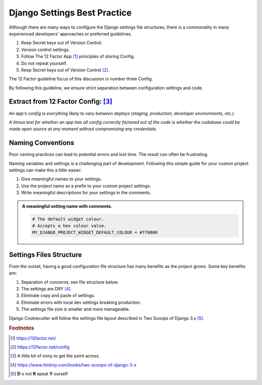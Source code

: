 .. highlight:: rst
.. index:: settings-discussion ; Index


.. _settings-discussion:
=============================
Django Settings Best Practice
=============================

Although there are many ways to configure the Django settings file structures,
there is a commonality in many experienced developers' approaches or preferred
guidelines.

#. Keep Secret keys out of Version Control.
#. Version control settings.
#. Follow The 12 Factor App [#]_ principles of storing Config.
#. Do not repeat yourself.
#. Keep Secret keys out of Version Control [#]_.

The 12 Factor guideline focus of this discussion is number three Config.

By following this guideline, we ensure strict separation between configuration
settings and code.

Extract from 12 Factor Config: [#]_
-----------------------------------

*An app's config is everything likely to vary between deploys (staging,
production, developer environments, etc.).*

*A litmus test for whether an app has all config correctly factored out of the
code is whether the codebase could be made open source at any moment without compromising any credentials.*

Naming Conventions
------------------

Poor naming practices can lead to potential errors and lost time.  The result
can often be frustrating.

Naming variables and settings is a challenging part of development. Following
this simple guide for your custom project settings can make this a
little easier:

#. Give meaningful names to your settings.
#. Use the project name as a prefix to your custom project settings.
#. Write meaningful descriptions for your settings in the comments.

.. admonition:: **A meaningful setting name with comments.**

    .. code-block:: python

        # The default widget colour.
        # Accepts a hex colour value.
        MY_DJANGO_PROJECT_WIDGET_DEFAULT_COLOUR = #ff0000

Settings Files Structure
------------------------

From the outset, having a good configuration file structure has many benefits
as the project grows. Some key benefits are:

#. Separation of concerns; see file structure below.
#. The settings are DRY [#]_.
#. Eliminate copy and paste of settings.
#. Eliminate errors with local dev settings breaking production.
#. The settings file size is smaller and more manageable.

Django Cookiecutter will follow the settings file layout described in
Two Scoops of Django 3.x [#]_.

.. code-block:: python
   :caption: **Settings File Structure**

    config
     └── settings
          ├── __init__.py
          ├── base.py
          ├── local.py
          ├── production.py
          ├── staging.py
          └── test.py


.. rubric:: Footnotes

.. [#] https://12factor.net/
.. [#] https://12factor.net/config
.. [#] A little bit of irony to get the point across.
.. [#] https://www.feldroy.com/books/two-scoops-of-django-3-x
.. [#] **D** o not **R** epeat **Y** ourself
